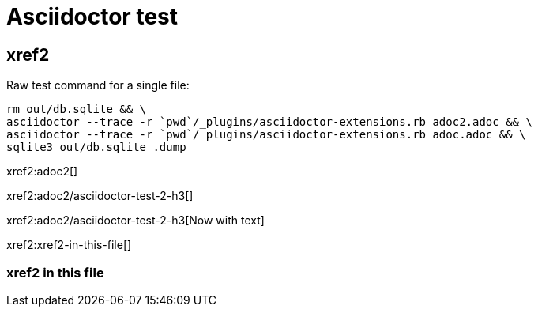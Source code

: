 = Asciidoctor test
:idprefix:
:idseparator: -

== xref2

Raw test command for a single file:

----
rm out/db.sqlite && \
asciidoctor --trace -r `pwd`/_plugins/asciidoctor-extensions.rb adoc2.adoc && \
asciidoctor --trace -r `pwd`/_plugins/asciidoctor-extensions.rb adoc.adoc && \
sqlite3 out/db.sqlite .dump
----

xref2:adoc2[]

xref2:adoc2/asciidoctor-test-2-h3[]

xref2:adoc2/asciidoctor-test-2-h3[Now with text]

xref2:xref2-in-this-file[]

////
xref2:[]
////

=== xref2 in this file

